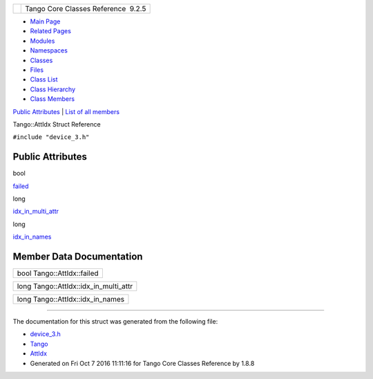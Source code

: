 +----------+---------------------------------------+
| |Logo|   | Tango Core Classes Reference  9.2.5   |
+----------+---------------------------------------+

-  `Main Page <../../index.html>`__
-  `Related Pages <../../pages.html>`__
-  `Modules <../../modules.html>`__
-  `Namespaces <../../namespaces.html>`__
-  `Classes <../../annotated.html>`__
-  `Files <../../files.html>`__

-  `Class List <../../annotated.html>`__
-  `Class Hierarchy <../../inherits.html>`__
-  `Class Members <../../functions.html>`__

`Public Attributes <#pub-attribs>`__ \| `List of all
members <../../d8/d50/structTango_1_1AttIdx-members.html>`__

Tango::AttIdx Struct Reference

``#include "device_3.h"``

Public Attributes
-----------------

bool 

`failed <../../d9/d5b/structTango_1_1AttIdx.html#ac0bbd831200c802daaad0c584cc81f0b>`__

 

long 

`idx\_in\_multi\_attr <../../d9/d5b/structTango_1_1AttIdx.html#adea7a0153553f99a39be55f22c5d42c0>`__

 

long 

`idx\_in\_names <../../d9/d5b/structTango_1_1AttIdx.html#aa71a9486541800c6fae590d925c4e9fa>`__

 

Member Data Documentation
-------------------------

+------------------------------+
| bool Tango::AttIdx::failed   |
+------------------------------+

+--------------------------------------------+
| long Tango::AttIdx::idx\_in\_multi\_attr   |
+--------------------------------------------+

+--------------------------------------+
| long Tango::AttIdx::idx\_in\_names   |
+--------------------------------------+

--------------

The documentation for this struct was generated from the following file:

-  `device\_3.h <../../dc/db9/device__3_8h_source.html>`__

-  `Tango <../../de/ddf/namespaceTango.html>`__
-  `AttIdx <../../d9/d5b/structTango_1_1AttIdx.html>`__
-  Generated on Fri Oct 7 2016 11:11:16 for Tango Core Classes Reference
   by |doxygen| 1.8.8

.. |Logo| image:: ../../logo.jpg
.. |doxygen| image:: ../../doxygen.png
   :target: http://www.doxygen.org/index.html
